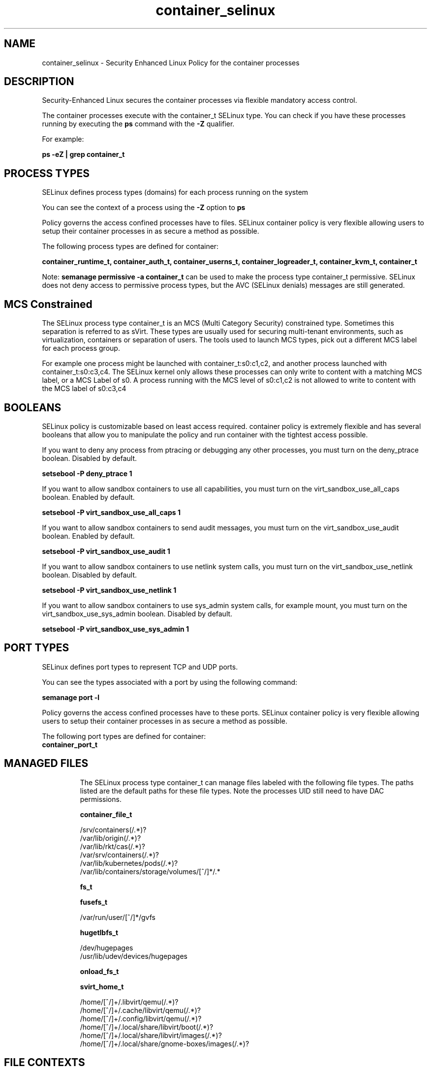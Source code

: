 .TH  "container_selinux"  "8"  "20-03-23" "container" "SELinux Policy container"
.SH "NAME"
container_selinux \- Security Enhanced Linux Policy for the container processes
.SH "DESCRIPTION"

Security-Enhanced Linux secures the container processes via flexible mandatory access control.

The container processes execute with the container_t SELinux type. You can check if you have these processes running by executing the \fBps\fP command with the \fB\-Z\fP qualifier.

For example:

.B ps -eZ | grep container_t


.SH PROCESS TYPES
SELinux defines process types (domains) for each process running on the system
.PP
You can see the context of a process using the \fB\-Z\fP option to \fBps\bP
.PP
Policy governs the access confined processes have to files.
SELinux container policy is very flexible allowing users to setup their container processes in as secure a method as possible.
.PP
The following process types are defined for container:

.EX
.B container_runtime_t, container_auth_t, container_userns_t, container_logreader_t, container_kvm_t, container_t
.EE
.PP
Note:
.B semanage permissive -a container_t
can be used to make the process type container_t permissive. SELinux does not deny access to permissive process types, but the AVC (SELinux denials) messages are still generated.

.SH "MCS Constrained"
The SELinux process type container_t is an MCS (Multi Category Security) constrained type.  Sometimes this separation is referred to as sVirt. These types are usually used for securing multi-tenant environments, such as virtualization, containers or separation of users.  The tools used to launch MCS types, pick out a different MCS label for each process group.

For example one process might be launched with container_t:s0:c1,c2, and another process launched with container_t:s0:c3,c4. The SELinux kernel only allows these processes can only write to content with a matching MCS label, or a MCS Label of s0. A process running with the MCS level of s0:c1,c2 is not allowed to write to content with the MCS label of s0:c3,c4

.SH BOOLEANS
SELinux policy is customizable based on least access required.  container policy is extremely flexible and has several booleans that allow you to manipulate the policy and run container with the tightest access possible.


.PP
If you want to deny any process from ptracing or debugging any other processes, you must turn on the deny_ptrace boolean. Disabled by default.

.EX
.B setsebool -P deny_ptrace 1

.EE

.PP
If you want to allow sandbox containers to use all capabilities, you must turn on the virt_sandbox_use_all_caps boolean. Enabled by default.

.EX
.B setsebool -P virt_sandbox_use_all_caps 1

.EE

.PP
If you want to allow sandbox containers to send audit messages, you must turn on the virt_sandbox_use_audit boolean. Enabled by default.

.EX
.B setsebool -P virt_sandbox_use_audit 1

.EE

.PP
If you want to allow sandbox containers to use netlink system calls, you must turn on the virt_sandbox_use_netlink boolean. Disabled by default.

.EX
.B setsebool -P virt_sandbox_use_netlink 1

.EE

.PP
If you want to allow sandbox containers to use sys_admin system calls, for example mount, you must turn on the virt_sandbox_use_sys_admin boolean. Disabled by default.

.EX
.B setsebool -P virt_sandbox_use_sys_admin 1

.EE

.SH PORT TYPES
SELinux defines port types to represent TCP and UDP ports.
.PP
You can see the types associated with a port by using the following command:

.B semanage port -l

.PP
Policy governs the access confined processes have to these ports.
SELinux container policy is very flexible allowing users to setup their container processes in as secure a method as possible.
.PP
The following port types are defined for container:

.EX
.TP 5
.B container_port_t
.TP 10
.EE

.SH "MANAGED FILES"

The SELinux process type container_t can manage files labeled with the following file types.  The paths listed are the default paths for these file types.  Note the processes UID still need to have DAC permissions.

.br
.B container_file_t

	/srv/containers(/.*)?
.br
	/var/lib/origin(/.*)?
.br
	/var/lib/rkt/cas(/.*)?
.br
	/var/srv/containers(/.*)?
.br
	/var/lib/kubernetes/pods(/.*)?
.br
	/var/lib/containers/storage/volumes/[^/]*/.*
.br

.br
.B fs_t


.br
.B fusefs_t

	/var/run/user/[^/]*/gvfs
.br

.br
.B hugetlbfs_t

	/dev/hugepages
.br
	/usr/lib/udev/devices/hugepages
.br

.br
.B onload_fs_t


.br
.B svirt_home_t

	/home/[^/]+/\.libvirt/qemu(/.*)?
.br
	/home/[^/]+/\.cache/libvirt/qemu(/.*)?
.br
	/home/[^/]+/\.config/libvirt/qemu(/.*)?
.br
	/home/[^/]+/\.local/share/libvirt/boot(/.*)?
.br
	/home/[^/]+/\.local/share/libvirt/images(/.*)?
.br
	/home/[^/]+/\.local/share/gnome-boxes/images(/.*)?
.br

.SH FILE CONTEXTS
SELinux requires files to have an extended attribute to define the file type.
.PP
You can see the context of a file using the \fB\-Z\fP option to \fBls\bP
.PP
Policy governs the access confined processes have to these files.
SELinux container policy is very flexible allowing users to setup their container processes in as secure a method as possible.
.PP

.PP
.B EQUIVALENCE DIRECTORIES

.PP
container policy stores data with multiple different file context types under the /var/lib/containers directory.  If you would like to store the data in a different directory you can use the semanage command to create an equivalence mapping.  If you wanted to store this data under the /srv directory you would execute the following command:
.PP
.B semanage fcontext -a -e /var/lib/containers /srv/containers
.br
.B restorecon -R -v /srv/containers
.PP

.PP
container policy stores data with multiple different file context types under the /var/lib/docker directory.  If you would like to store the data in a different directory you can use the semanage command to create an equivalence mapping.  If you wanted to store this data under the /srv directory you would execute the following command:
.PP
.B semanage fcontext -a -e /var/lib/docker /srv/docker
.br
.B restorecon -R -v /srv/docker
.PP

.PP
container policy stores data with multiple different file context types under the /var/lib/ocid directory.  If you would like to store the data in a different directory you can use the semanage command to create an equivalence mapping.  If you wanted to store this data under the /srv directory you would execute the following command:
.PP
.B semanage fcontext -a -e /var/lib/ocid /srv/ocid
.br
.B restorecon -R -v /srv/ocid
.PP

.PP
container policy stores data with multiple different file context types under the /var/run/docker directory.  If you would like to store the data in a different directory you can use the semanage command to create an equivalence mapping.  If you wanted to store this data under the /srv directory you would execute the following command:
.PP
.B semanage fcontext -a -e /var/run/docker /srv/docker
.br
.B restorecon -R -v /srv/docker
.PP

.PP
.B STANDARD FILE CONTEXT

SELinux defines the file context types for the container, if you wanted to
store files with these types in a diffent paths, you need to execute the semanage command to sepecify alternate labeling and then use restorecon to put the labels on disk.

.B semanage fcontext -a -t container_ro_file_t '/srv/mycontainer_content(/.*)?'
.br
.B restorecon -R -v /srv/mycontainer_content

Note: SELinux often uses regular expressions to specify labels that match multiple files.

.I The following file types are defined for container:


.EX
.PP
.B container_auth_exec_t
.EE

- Set files with the container_auth_exec_t type, if you want to transition an executable to the container_auth_t domain.

.br
.TP 5
Paths:
/usr/bin/docker-novolume-plugin, /usr/lib/docker/docker-novolume-plugin

.EX
.PP
.B container_config_t
.EE

- Set files with the container_config_t type, if you want to treat the files as container configuration data, usually stored under the /etc directory.

.br
.TP 5
Paths:
/etc/crio(/.*)?, /etc/docker(/.*)?, /etc/docker-latest(/.*)?

.EX
.PP
.B container_file_t
.EE

- Set files with the container_file_t type, if you want to treat the files as container content.

.br
.TP 5
Paths:
/srv/containers(/.*)?, /var/lib/origin(/.*)?, /var/lib/rkt/cas(/.*)?, /var/srv/containers(/.*)?, /var/lib/kubernetes/pods(/.*)?, /var/lib/containers/storage/volumes/[^/]*/.*

.EX
.PP
.B container_home_t
.EE

- Set files with the container_home_t type, if you want to store container files in the users home directory.


.EX
.PP
.B container_lock_t
.EE

- Set files with the container_lock_t type, if you want to treat the files as container lock data, stored under the /var/lock directory


.EX
.PP
.B container_log_t
.EE

- Set files with the container_log_t type, if you want to treat the data as container log data, usually stored under the /var/log directory.

.br
.TP 5
Paths:
/var/log/lxc(/.*)?, /var/log/lxd(/.*)?, /var/lib/docker/containers/.*/.*\.log, /var/lib/docker-latest/containers/.*/.*\.log

.EX
.PP
.B container_plugin_var_run_t
.EE

- Set files with the container_plugin_var_run_t type, if you want to store the container plugin files under the /run or /var/run directory.


.EX
.PP
.B container_ro_file_t
.EE

- Set files with the container_ro_file_t type, if you want to treat the files as container ro content.

.br
.TP 5
Paths:
/var/lib/docker/.*/config\.env, /var/lib/docker/init(/.*)?, /var/lib/docker/overlay(/.*)?, /var/lib/ocid/sandboxes(/.*)?, /var/lib/docker-latest/.*/config\.env, /var/lib/docker/overlay2(/.*)?, /var/lib/containers/overlay(/.*)?, /var/lib/docker-latest/init(/.*)?, /var/lib/docker/containers/.*/hosts, /var/lib/docker/containers/.*/hostname, /var/lib/containers/overlay2(/.*)?, /var/lib/docker-latest/overlay(/.*)?, /var/lib/docker-latest/overlay2(/.*)?, /var/lib/containers/overlay-images(/.*)?, /var/lib/containers/overlay-layers(/.*)?, /var/lib/docker-latest/containers/.*/hosts, /var/lib/docker-latest/containers/.*/hostname, /var/lib/containers/overlay2-images(/.*)?, /var/lib/containers/overlay2-layers(/.*)?, /var/lib/containers/storage/overlay(/.*)?, /var/lib/containers/storage/overlay2(/.*)?, /var/lib/containers/storage/overlay-images(/.*)?, /var/lib/containers/storage/overlay-layers(/.*)?, /var/lib/containers/storage/overlay2-images(/.*)?, /var/lib/containers/storage/overlay2-layers(/.*)?

.EX
.PP
.B container_runtime_exec_t
.EE

- Set files with the container_runtime_exec_t type, if you want to transition an executable to the container_runtime_t domain.

.br
.TP 5
Paths:
/usr/bin/crio.*, /usr/bin/lxc-.*, /usr/bin/lxd-.*, /usr/bin/ocid.*, /usr/sbin/crio.*, /usr/sbin/ocid.*, /usr/bin/docker.*, /usr/lib/docker/[^/]*plugin, /usr/libexec/lxc/.*, /usr/libexec/lxd/.*, /usr/bin/container[^/]*plugin, /usr/bin/containerd.*, /usr/local/bin/crio.*, /usr/libexec/docker/.*, /usr/local/sbin/crio.*, /usr/libexec/docker/docker.*, /usr/bin/lxc, /usr/bin/lxd, /usr/bin/crun, /usr/bin/runc, /usr/sbin/runc, /usr/bin/podman, /usr/bin/fuidshift, /usr/local/bin/crun, /usr/local/bin/runc, /usr/local/bin/podman, /usr/bin/docker-latest, /usr/bin/docker-current, /usr/bin/rhel-push-plugin, /usr/sbin/rhel-push-plugin

.EX
.PP
.B container_runtime_tmp_t
.EE

- Set files with the container_runtime_tmp_t type, if you want to store container runtime temporary files in the /tmp directories.


.EX
.PP
.B container_runtime_tmpfs_t
.EE

- Set files with the container_runtime_tmpfs_t type, if you want to store container runtime files on a tmpfs file system.


.EX
.PP
.B container_unit_file_t
.EE

- Set files with the container_unit_file_t type, if you want to treat the files as container unit content.

.br
.TP 5
Paths:
/usr/lib/systemd/system/lxd.*, /usr/lib/systemd/system/docker.*, /usr/lib/systemd/system/containerd.*

.EX
.PP
.B container_var_lib_t
.EE

- Set files with the container_var_lib_t type, if you want to store the container files under the /var/lib directory.

.br
.TP 5
Paths:
/exports(/.*)?, /var/lib/lxc(/.*)?, /var/lib/lxd(/.*)?, /var/lib/ocid(/.*)?, /var/lib/docker(/.*)?, /var/lib/registry(/.*)?, /var/lib/containers(/.*)?, /var/lib/docker-latest(/.*)?

.EX
.PP
.B container_var_run_t
.EE

- Set files with the container_var_run_t type, if you want to store the container files under the /run or /var/run directory.

.br
.TP 5
Paths:
/var/run/crio(/.*)?, /var/run/docker(/.*)?, /var/run/containerd(/.*)?, /var/run/containers(/.*)?, /var/run/docker-client(/.*)?, /var/run/docker\.pid, /var/run/docker\.sock

.PP
Note: File context can be temporarily modified with the chcon command.  If you want to permanently change the file context you need to use the
.B semanage fcontext
command.  This will modify the SELinux labeling database.  You will need to use
.B restorecon
to apply the labels.

.SH "COMMANDS"
.B semanage fcontext
can also be used to manipulate default file context mappings.
.PP
.B semanage permissive
can also be used to manipulate whether or not a process type is permissive.
.PP
.B semanage module
can also be used to enable/disable/install/remove policy modules.

.B semanage port
can also be used to manipulate the port definitions

.B semanage boolean
can also be used to manipulate the booleans

.PP
.B system-config-selinux
is a GUI tool available to customize SELinux policy settings.

.SH AUTHOR
This manual page was auto-generated using
.B "sepolicy manpage".

.SH "SEE ALSO"
selinux(8), container(8), semanage(8), restorecon(8), chcon(1), sepolicy(8), setsebool(8), container_auth_selinux(8), container_auth_selinux(8), container_kvm_selinux(8), container_kvm_selinux(8), container_logreader_selinux(8), container_logreader_selinux(8), container_runtime_selinux(8), container_runtime_selinux(8), container_userns_selinux(8), container_userns_selinux(8)